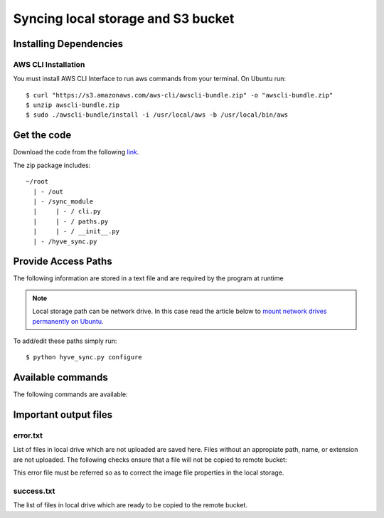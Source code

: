 Syncing local storage and S3 bucket
====================================

Installing Dependencies
-----------------------

AWS CLI Installation
^^^^^^^^^^^^^^^^^^^^
You must install AWS CLI Interface to run aws commands from your terminal. On Ubuntu run: ::

	$ curl "https://s3.amazonaws.com/aws-cli/awscli-bundle.zip" -o "awscli-bundle.zip"
	$ unzip awscli-bundle.zip
	$ sudo ./awscli-bundle/install -i /usr/local/aws -b /usr/local/bin/aws

.. seealso::

	`Install the AWS CLI Using the Bundled Installer`_.

	.. _Install the AWS CLI Using the Bundled Installer: http://docs.aws.amazon.com/cli/latest/userguide/installing.html#install-bundle-other-os



Get the code
-------------

Download the code from the following `link`_.

.. _link: http://noname.local

The zip package includes: ::
	
	~/root
	  | - /out
	  | - /sync_module	  	
	  |     | - / cli.py
	  |     | - / paths.py
	  |     | - / __init__.py
	  | - /hyve_sync.py


Provide Access Paths
----------------------

The following information are stored in a text file and are required by the program at runtime

.. hlist::
	:columns: 1

	* source_path - *absolute path of local storage*
	* destination_path - *S3 bucket path*

.. note::
	
	Local storage path can be network drive. In this case read the article below to 
	`mount network drives permanently on Ubuntu`_.
	
	.. _mount network drives permanently on Ubuntu: https://wiki.ubuntu.com/MountWindowsSharesPermanently


To add/edit these paths simply run: ::
	
	$ python hyve_sync.py configure


Available commands
-------------------

The following commands are available: 

.. hlist::
	:columns: 1

	* **$ python hyve_sync.py dryrun** - *Generate a list of files which needs to be updated/copied*
	* **$ python hyve_sync.py copy** - *Start copying the list of files*
	* **$ python hyve_sync.py sync** - *Sync local drive with s3 buckets*
	* **$ python hyve_sync.py configure** - *Configure local and remote paths*
	* **$ python hyve_sync.py help** - *Show available commands*


Important output files
-----------------------


error.txt
^^^^^^^^^^
List of files in local drive which are not uploaded are saved here. Files without an appropiate path, name, or extension are not uploaded.
The following checks ensure that a file will not be copied to remote bucket: 

.. hlist::
	:columns: 1 

	* The path(url) must be of the following format - *stores/{slug_name_of_store}/{photos or menus}/{numerical name}.jpg*
	* File extension must be 'jpg'
	* FileName must be a digit.

This error file must be referred so as to correct the image file properties in the local storage.


success.txt
^^^^^^^^^^^^

The list of files in local drive which are ready to be copied to the remote bucket.

